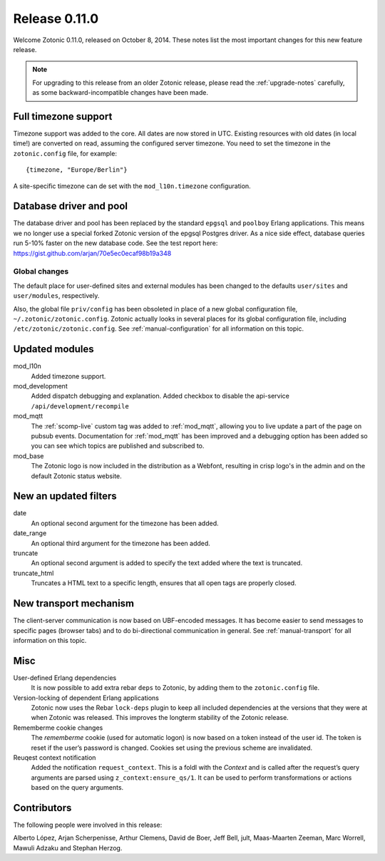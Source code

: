 .. _rel-0.11.0:

Release 0.11.0
==============

Welcome Zotonic 0.11.0, released on October 8, 2014. These notes list
the most important changes for this new feature release.

.. note:: For upgrading to this release from an older Zotonic release, please
          read the :ref:`upgrade-notes` carefully, as some backward-incompatible
          changes have been made.


Full timezone support
---------------------

Timezone support was added to the core. All dates are now stored in
UTC.  Existing resources with old dates (in local time!) are converted
on read, assuming the configured server timezone.  You need to set the
timezone in the ``zotonic.config`` file, for example::

    {timezone, "Europe/Berlin"}

A site-specific timezone can de set with the ``mod_l10n.timezone`` configuration.


Database driver and pool
------------------------

The database driver and pool has been replaced by the standard
``epgsql`` and ``poolboy`` Erlang applications.  This means we no
longer use a special forked Zotonic version of the epgsql Postgres
driver. As a nice side effect, database queries run 5-10% faster on
the new database code. See the test report here:
https://gist.github.com/arjan/70e5ec0ecaf98b19a348


Global changes
..............

The default place for user-defined sites and external modules has been
changed to the defaults ``user/sites`` and ``user/modules``,
respectively.

Also, the global file ``priv/config`` has been obsoleted in place of a new
global configuration file, ``~/.zotonic/zotonic.config``.  Zotonic
actually looks in several places for its global configuration file,
including ``/etc/zotonic/zotonic.config``. See
:ref:`manual-configuration` for all information on this topic.


Updated modules
---------------

mod_l10n
  Added timezone support.

mod_development
  Added dispatch debugging and explanation.
  Added checkbox to disable the api-service ``/api/development/recompile``

mod_mqtt
  The :ref:`scomp-live` custom tag was added to :ref:`mod_mqtt`,
  allowing you to live update a part of the page on pubsub events.
  Documentation for :ref:`mod_mqtt` has been improved and a debugging
  option has been added so you can see which topics are published and
  subscribed to.

mod_base
  The Zotonic logo is now included in the distribution as a Webfont,
  resulting in crisp logo's in the admin and on the default Zotonic
  status website.

  
New an updated filters
----------------------

date
    An optional second argument for the timezone has been added.

date_range
    An optional third argument for the timezone has been added.

truncate
	An optional second argument is added to specify the text added where
	the text is truncated.

truncate_html
	Truncates a HTML text to a specific length, ensures that all open
	tags are properly closed.


New transport mechanism
-----------------------

The client-server communication is now based on UBF-encoded
messages. It has become easier to send messages to specific pages
(browser tabs) and to do bi-directional communication in general. See
:ref:`manual-transport` for all information on this topic.


Misc
----

User-defined Erlang dependencies
    It is now possible to add extra rebar ``deps`` to Zotonic, by
    adding them to the ``zotonic.config`` file.

Version-locking of dependent Erlang applications
    Zotonic now uses the Rebar ``lock-deps`` plugin to keep all
    included dependencies at the versions that they were at when
    Zotonic was released. This improves the longterm stability of the
    Zotonic release.

Rememberme cookie changes
    The *rememberme* cookie (used for automatic logon) is now based on a token instead of
    the user id. The token is reset if the user’s password is changed.
    Cookies set using the previous scheme are invalidated.

Reuqest context notification
    Added the notification ``request_context``. This is a foldl with
    the `Context` and is called after the request’s query arguments
    are parsed using ``z_context:ensure_qs/1``.  It can be used to
    perform transformations or actions based on the query arguments.


Contributors
------------

The following people were involved in this release:

Alberto López, Arjan Scherpenisse, Arthur Clemens, David de Boer, Jeff
Bell, jult, Maas-Maarten Zeeman, Marc Worrell, Mawuli Adzaku and
Stephan Herzog.
